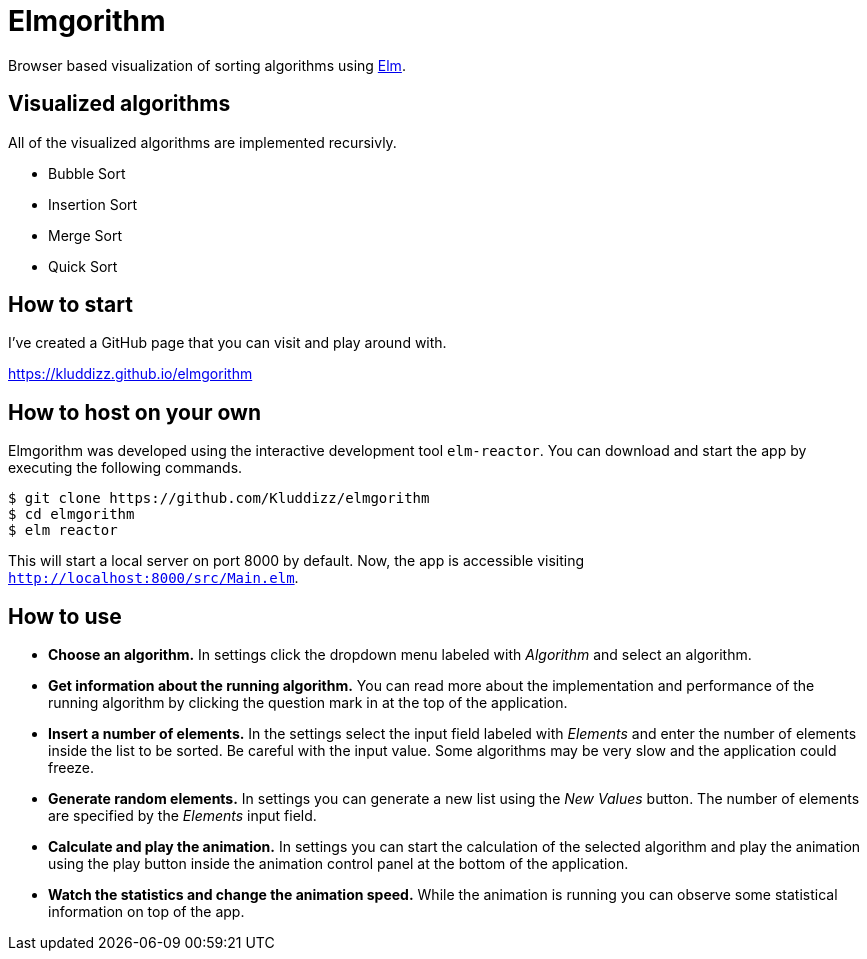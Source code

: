 = Elmgorithm
:imagesdir: ./img/

Browser based visualization of sorting algorithms using
https://elm-lang.org/[Elm].

== Visualized algorithms
All of the visualized algorithms are implemented recursivly.

* Bubble Sort
* Insertion Sort
* Merge Sort
* Quick Sort

== How to start
I've created a GitHub page that you can visit and play around with.

https://kluddizz.github.io/elmgorithm

== How to host on your own
Elmgorithm was developed using the interactive development tool `elm-reactor`.
You can download and start the app by executing the following commands.

```
$ git clone https://github.com/Kluddizz/elmgorithm
$ cd elmgorithm
$ elm reactor
```
This will start a local server on port 8000 by default. Now, the app is
accessible visiting `http://localhost:8000/src/Main.elm`.

== How to use

* *Choose an algorithm.*
In settings click the dropdown menu labeled with _Algorithm_ and select an
algorithm. 

* *Get information about the running algorithm.*
You can read more about the implementation and performance of the running
algorithm by clicking the question mark in at the top of the application.

* *Insert a number of elements.*
In the settings select the input field labeled with _Elements_ and enter the
number of elements inside the list to be sorted. Be careful with the input
value. Some algorithms may be very slow and the application could freeze.

* *Generate random elements.*
In settings you can generate a new list using the _New Values_ button. The
number of elements are specified by the _Elements_ input field.

* *Calculate and play the animation.*
In settings you can start the calculation of the selected algorithm and play
the animation using the play button inside the animation control panel at the
bottom of the application.

* *Watch the statistics and change the animation speed.*
While the animation is running you can observe some statistical information
on top of the app.
